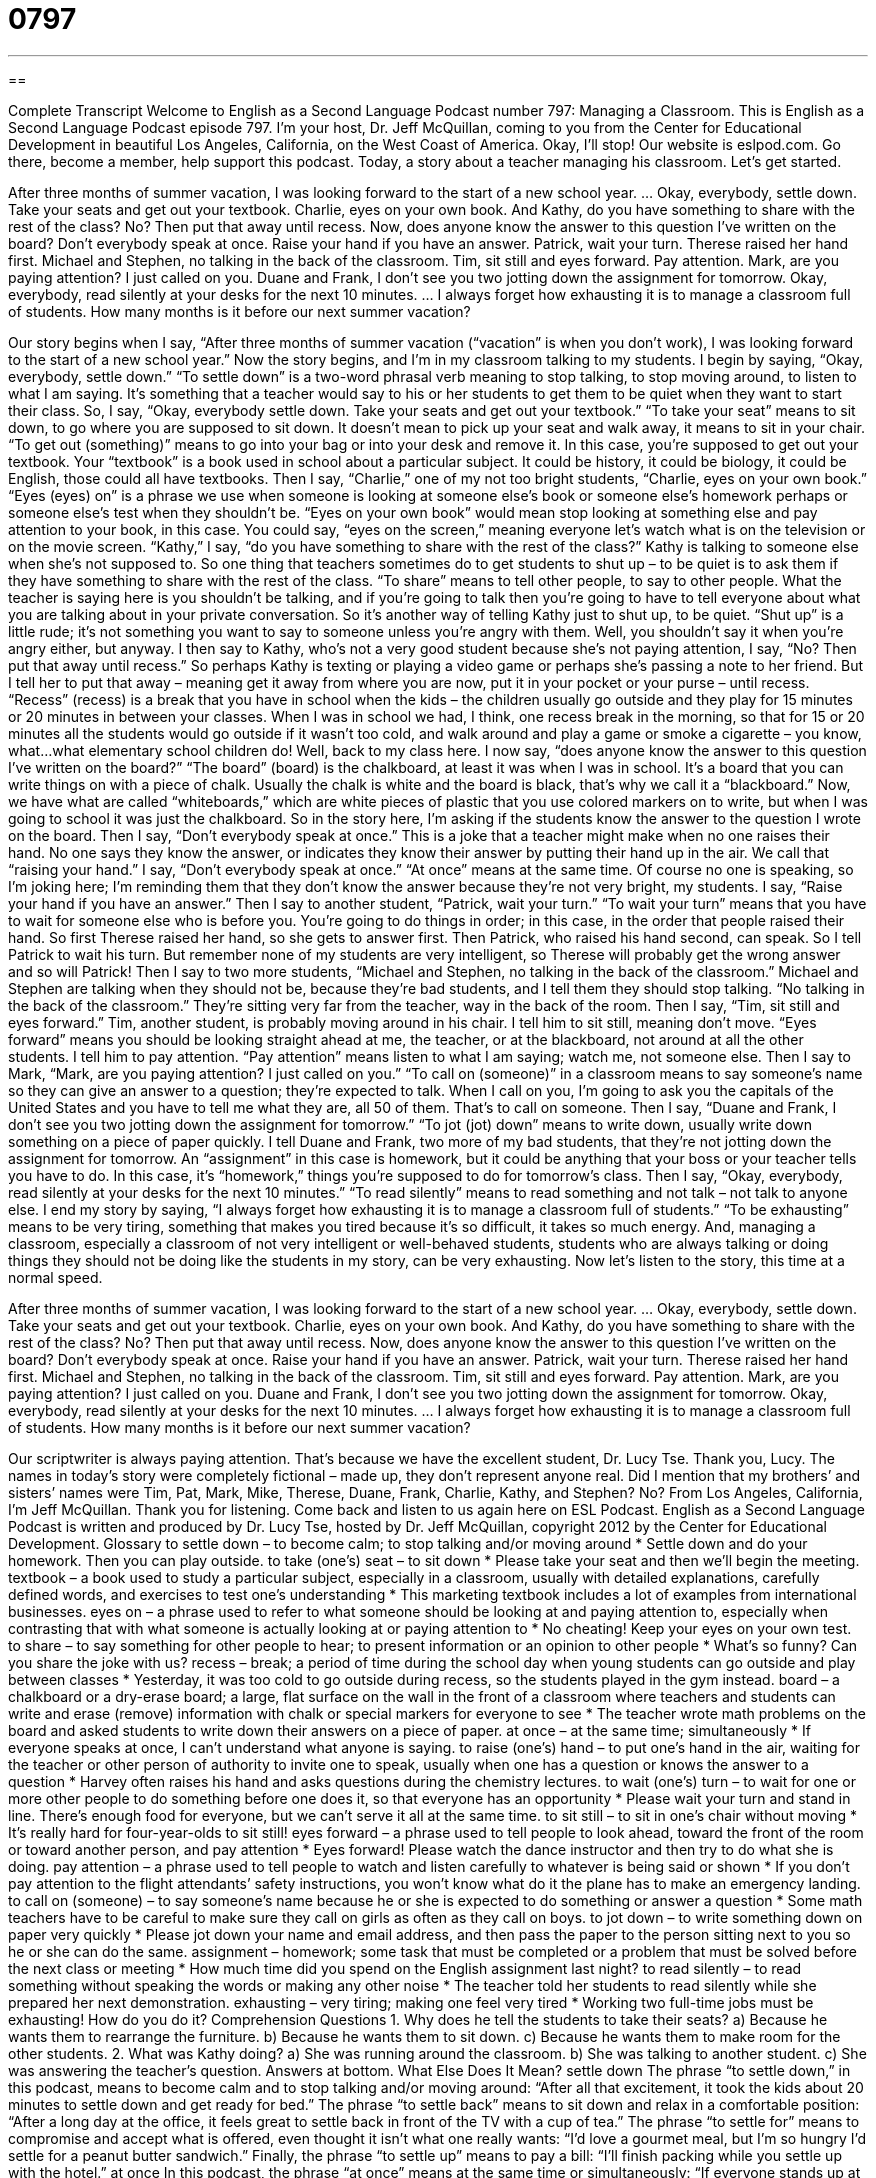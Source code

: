= 0797
:toc: left
:toclevels: 3
:sectnums:
:stylesheet: ../../../myAdocCss.css

'''

== 

Complete Transcript
Welcome to English as a Second Language Podcast number 797: Managing a Classroom.
This is English as a Second Language Podcast episode 797. I’m your host, Dr. Jeff McQuillan, coming to you from the Center for Educational Development in beautiful Los Angeles, California, on the West Coast of America. Okay, I’ll stop!
Our website is eslpod.com. Go there, become a member, help support this podcast.
Today, a story about a teacher managing his classroom. Let’s get started.
[start of story]
After three months of summer vacation, I was looking forward to the start of a new school year.
…
Okay, everybody, settle down. Take your seats and get out your textbook.
Charlie, eyes on your own book. And Kathy, do you have something to share with the rest of the class? No? Then put that away until recess.
Now, does anyone know the answer to this question I’ve written on the board? Don’t everybody speak at once. Raise your hand if you have an answer. Patrick, wait your turn. Therese raised her hand first.
Michael and Stephen, no talking in the back of the classroom. Tim, sit still and eyes forward. Pay attention. Mark, are you paying attention? I just called on you.
Duane and Frank, I don’t see you two jotting down the assignment for tomorrow.
Okay, everybody, read silently at your desks for the next 10 minutes.
…
I always forget how exhausting it is to manage a classroom full of students. How many months is it before our next summer vacation?
[end of story]
Our story begins when I say, “After three months of summer vacation (“vacation” is when you don’t work), I was looking forward to the start of a new school year.” Now the story begins, and I’m in my classroom talking to my students. I begin by saying, “Okay, everybody, settle down.” “To settle down” is a two-word phrasal verb meaning to stop talking, to stop moving around, to listen to what I am saying. It’s something that a teacher would say to his or her students to get them to be quiet when they want to start their class. So, I say, “Okay, everybody settle down. Take your seats and get out your textbook.” “To take your seat” means to sit down, to go where you are supposed to sit down. It doesn’t mean to pick up your seat and walk away, it means to sit in your chair. “To get out (something)” means to go into your bag or into your desk and remove it. In this case, you’re supposed to get out your textbook. Your “textbook” is a book used in school about a particular subject. It could be history, it could be biology, it could be English, those could all have textbooks.
Then I say, “Charlie,” one of my not too bright students, “Charlie, eyes on your own book.” “Eyes (eyes) on” is a phrase we use when someone is looking at someone else’s book or someone else’s homework perhaps or someone else’s test when they shouldn’t be. “Eyes on your own book” would mean stop looking at something else and pay attention to your book, in this case. You could say, “eyes on the screen,” meaning everyone let’s watch what is on the television or on the movie screen.
“Kathy,” I say, “do you have something to share with the rest of the class?” Kathy is talking to someone else when she’s not supposed to. So one thing that teachers sometimes do to get students to shut up – to be quiet is to ask them if they have something to share with the rest of the class. “To share” means to tell other people, to say to other people. What the teacher is saying here is you shouldn’t be talking, and if you’re going to talk then you’re going to have to tell everyone about what you are talking about in your private conversation. So it’s another way of telling Kathy just to shut up, to be quiet. “Shut up” is a little rude; it’s not something you want to say to someone unless you’re angry with them. Well, you shouldn’t say it when you’re angry either, but anyway. I then say to Kathy, who’s not a very good student because she’s not paying attention, I say, “No? Then put that away until recess.” So perhaps Kathy is texting or playing a video game or perhaps she’s passing a note to her friend. But I tell her to put that away – meaning get it away from where you are now, put it in your pocket or your purse – until recess. “Recess” (recess) is a break that you have in school when the kids – the children usually go outside and they play for 15 minutes or 20 minutes in between your classes. When I was in school we had, I think, one recess break in the morning, so that for 15 or 20 minutes all the students would go outside if it wasn’t too cold, and walk around and play a game or smoke a cigarette – you know, what…what elementary school children do!
Well, back to my class here. I now say, “does anyone know the answer to this question I’ve written on the board?” “The board” (board) is the chalkboard, at least it was when I was in school. It’s a board that you can write things on with a piece of chalk. Usually the chalk is white and the board is black, that’s why we call it a “blackboard.” Now, we have what are called “whiteboards,” which are white pieces of plastic that you use colored markers on to write, but when I was going to school it was just the chalkboard. So in the story here, I’m asking if the students know the answer to the question I wrote on the board. Then I say, “Don’t everybody speak at once.” This is a joke that a teacher might make when no one raises their hand. No one says they know the answer, or indicates they know their answer by putting their hand up in the air. We call that “raising your hand.” I say, “Don’t everybody speak at once.” “At once” means at the same time. Of course no one is speaking, so I’m joking here; I’m reminding them that they don’t know the answer because they’re not very bright, my students. I say, “Raise your hand if you have an answer.” Then I say to another student, “Patrick, wait your turn.” “To wait your turn” means that you have to wait for someone else who is before you. You’re going to do things in order; in this case, in the order that people raised their hand. So first Therese raised her hand, so she gets to answer first. Then Patrick, who raised his hand second, can speak. So I tell Patrick to wait his turn. But remember none of my students are very intelligent, so Therese will probably get the wrong answer and so will Patrick!
Then I say to two more students, “Michael and Stephen, no talking in the back of the classroom.” Michael and Stephen are talking when they should not be, because they’re bad students, and I tell them they should stop talking. “No talking in the back of the classroom.” They’re sitting very far from the teacher, way in the back of the room. Then I say, “Tim, sit still and eyes forward.” Tim, another student, is probably moving around in his chair. I tell him to sit still, meaning don’t move. “Eyes forward” means you should be looking straight ahead at me, the teacher, or at the blackboard, not around at all the other students. I tell him to pay attention. “Pay attention” means listen to what I am saying; watch me, not someone else. Then I say to Mark, “Mark, are you paying attention? I just called on you.” “To call on (someone)” in a classroom means to say someone’s name so they can give an answer to a question; they’re expected to talk. When I call on you, I’m going to ask you the capitals of the United States and you have to tell me what they are, all 50 of them. That’s to call on someone.
Then I say, “Duane and Frank, I don’t see you two jotting down the assignment for tomorrow.” “To jot (jot) down” means to write down, usually write down something on a piece of paper quickly. I tell Duane and Frank, two more of my bad students, that they’re not jotting down the assignment for tomorrow. An “assignment” in this case is homework, but it could be anything that your boss or your teacher tells you have to do. In this case, it’s “homework,” things you’re supposed to do for tomorrow’s class.
Then I say, “Okay, everybody, read silently at your desks for the next 10 minutes.” “To read silently” means to read something and not talk – not talk to anyone else.
I end my story by saying, “I always forget how exhausting it is to manage a classroom full of students.” “To be exhausting” means to be very tiring, something that makes you tired because it’s so difficult, it takes so much energy. And, managing a classroom, especially a classroom of not very intelligent or well-behaved students, students who are always talking or doing things they should not be doing like the students in my story, can be very exhausting.
Now let’s listen to the story, this time at a normal speed.
[start of story]
After three months of summer vacation, I was looking forward to the start of a new school year.
…
Okay, everybody, settle down. Take your seats and get out your textbook.
Charlie, eyes on your own book. And Kathy, do you have something to share with the rest of the class? No? Then put that away until recess.
Now, does anyone know the answer to this question I’ve written on the board? Don’t everybody speak at once. Raise your hand if you have an answer. Patrick, wait your turn. Therese raised her hand first.
Michael and Stephen, no talking in the back of the classroom. Tim, sit still and eyes forward. Pay attention. Mark, are you paying attention? I just called on you.
Duane and Frank, I don’t see you two jotting down the assignment for tomorrow.
Okay, everybody, read silently at your desks for the next 10 minutes.
…
I always forget how exhausting it is to manage a classroom full of students. How many months is it before our next summer vacation?
[end of story]
Our scriptwriter is always paying attention. That’s because we have the excellent student, Dr. Lucy Tse. Thank you, Lucy.
The names in today’s story were completely fictional – made up, they don’t represent anyone real. Did I mention that my brothers’ and sisters’ names were Tim, Pat, Mark, Mike, Therese, Duane, Frank, Charlie, Kathy, and Stephen? No?
From Los Angeles, California, I’m Jeff McQuillan. Thank you for listening. Come back and listen to us again here on ESL Podcast.
English as a Second Language Podcast is written and produced by Dr. Lucy Tse, hosted by Dr. Jeff McQuillan, copyright 2012 by the Center for Educational Development.
Glossary
to settle down – to become calm; to stop talking and/or moving around
* Settle down and do your homework. Then you can play outside.
to take (one’s) seat – to sit down
* Please take your seat and then we’ll begin the meeting.
textbook – a book used to study a particular subject, especially in a classroom, usually with detailed explanations, carefully defined words, and exercises to test one’s understanding
* This marketing textbook includes a lot of examples from international businesses.
eyes on – a phrase used to refer to what someone should be looking at and paying attention to, especially when contrasting that with what someone is actually looking at or paying attention to
* No cheating! Keep your eyes on your own test.
to share – to say something for other people to hear; to present information or an opinion to other people
* What’s so funny? Can you share the joke with us?
recess – break; a period of time during the school day when young students can go outside and play between classes
* Yesterday, it was too cold to go outside during recess, so the students played in the gym instead.
board – a chalkboard or a dry-erase board; a large, flat surface on the wall in the front of a classroom where teachers and students can write and erase (remove) information with chalk or special markers for everyone to see
* The teacher wrote math problems on the board and asked students to write down their answers on a piece of paper.
at once – at the same time; simultaneously
* If everyone speaks at once, I can’t understand what anyone is saying.
to raise (one’s) hand – to put one’s hand in the air, waiting for the teacher or other person of authority to invite one to speak, usually when one has a question or knows the answer to a question
* Harvey often raises his hand and asks questions during the chemistry lectures.
to wait (one’s) turn – to wait for one or more other people to do something before one does it, so that everyone has an opportunity
* Please wait your turn and stand in line. There’s enough food for everyone, but we can’t serve it all at the same time.
to sit still – to sit in one’s chair without moving
* It’s really hard for four-year-olds to sit still!
eyes forward – a phrase used to tell people to look ahead, toward the front of the room or toward another person, and pay attention
* Eyes forward! Please watch the dance instructor and then try to do what she is doing.
pay attention – a phrase used to tell people to watch and listen carefully to whatever is being said or shown
* If you don’t pay attention to the flight attendants’ safety instructions, you won’t know what do it the plane has to make an emergency landing.
to call on (someone) – to say someone’s name because he or she is expected to do something or answer a question
* Some math teachers have to be careful to make sure they call on girls as often as they call on boys.
to jot down – to write something down on paper very quickly
* Please jot down your name and email address, and then pass the paper to the person sitting next to you so he or she can do the same.
assignment – homework; some task that must be completed or a problem that must be solved before the next class or meeting
* How much time did you spend on the English assignment last night?
to read silently – to read something without speaking the words or making any other noise
* The teacher told her students to read silently while she prepared her next demonstration.
exhausting – very tiring; making one feel very tired
* Working two full-time jobs must be exhausting! How do you do it?
Comprehension Questions
1. Why does he tell the students to take their seats?
a) Because he wants them to rearrange the furniture.
b) Because he wants them to sit down.
c) Because he wants them to make room for the other students.
2. What was Kathy doing?
a) She was running around the classroom.
b) She was talking to another student.
c) She was answering the teacher’s question.
Answers at bottom.
What Else Does It Mean?
settle down
The phrase “to settle down,” in this podcast, means to become calm and to stop talking and/or moving around: “After all that excitement, it took the kids about 20 minutes to settle down and get ready for bed.” The phrase “to settle back” means to sit down and relax in a comfortable position: “After a long day at the office, it feels great to settle back in front of the TV with a cup of tea.” The phrase “to settle for” means to compromise and accept what is offered, even thought it isn’t what one really wants: “I’d love a gourmet meal, but I’m so hungry I’d settle for a peanut butter sandwich.” Finally, the phrase “to settle up” means to pay a bill: “I’ll finish packing while you settle up with the hotel.”
at once
In this podcast, the phrase “at once” means at the same time or simultaneously: “If everyone stands up at once, the boat might tip over!” Or, “How can you do your homework and watch TV at once?” The phrase “at once” can also mean immediately, right away, or without any delay: “Report to my office at once!” The phrase “all at once” describes something that happens very quickly and unexpectedly: “I was walking down the street when all at once a kangaroo hopped across the sidewalk.” The phrase “once or twice” means rarely or only a few times: “Edgar may have eaten there once or twice, but it definitely isn’t his favorite restaurant.” Finally, the phrase “once upon a time” is used to begin fairy tales: “Once upon a time, there was a beautiful princess who dreamed of meeting a handsome prince.”
Culture Note
Changes in Classroom Discipline
Classroom “discipline” (ways of controlling behavior by rewarding good behavior and punishing bad behavior) has changed a lot over time. In the past, teachers used “humiliation” (making people feel embarrassed) and “pain” (physical suffering) to discipline students who were “misbehaving” (behaving poorly; not doing what one is supposed to do). For example, in the past, a teacher would make a student sit or stand at the front of the classroom while wearing a “dunce cap,” or a pointed hat made from a piece of paper. In the past, teachers could also tell a student to hold out his or her hand with the “palm” (the soft, inside part of a hand) facing upwards and then “slap” (hit hard) it with a ruler several times.
“Nowadays” (in modern times), teachers are much less likely to use humiliation as a discipline technique and they almost never “inflict” (cause) physical suffering on students. Instead, students who misbehave might be sent to the “principal’s” (the leader or manager of a school) office or to “detention” (a period when the student must sit quietly in a special classroom and/or do homework while other students are enjoying their lunch, recess, or free time after school). Teachers might call the student’s parents for a “parent-teacher conference” (a meeting where teachers discuss a student’s academic progress and behavior with the parents).
If a student continues to misbehave, he or she might be “suspended” (not allowed to go to school for a period of time) or “expelled” (never allowed to go to that school again). These punishments are “reserved” (used only for) “serious” (major; important) “infractions” (violations) of the rules, such as bringing a weapon to school or “otherwise” (in some other way) creating an “unsafe” (dangerous) situation for other students and teachers.
Comprehension Answers
1 - b
2 - b